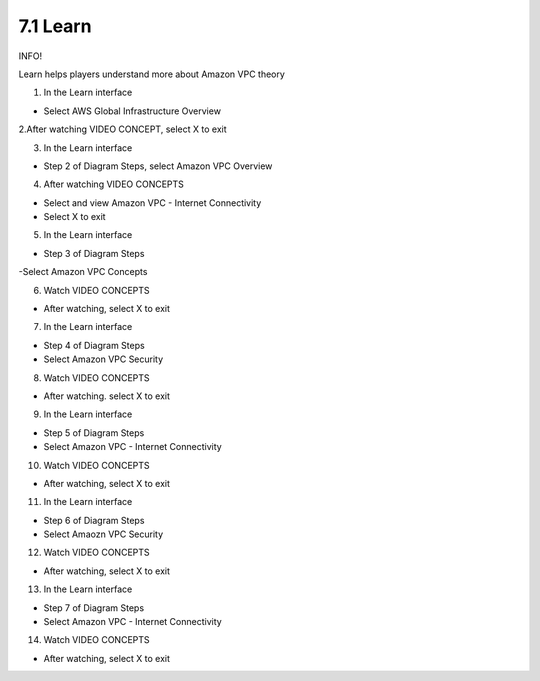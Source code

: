 7.1 Learn
=================================

INFO!

Learn helps players understand more about Amazon VPC theory

1. In the Learn interface

- Select AWS Global Infrastructure Overview

.. image:: pictures/7l1.png
   :align: center
   :width: 700px


2.After watching VIDEO CONCEPT, select X to exit



.. image:: pictures/7l2.png
   :align: center
   :width: 700px


3. In the Learn interface

- Step 2 of Diagram Steps, select Amazon VPC Overview


.. image:: pictures/7l3.png
   :align: center
   :width: 700px

4. After watching VIDEO CONCEPTS

- Select and view Amazon VPC - Internet Connectivity

- Select X to exit


.. image:: pictures/7l4.png
   :align: center
   :width: 700px



5. In the Learn interface

- Step 3 of Diagram Steps

-Select Amazon VPC Concepts

.. image:: pictures/7l5.png
   :align: center
   :width: 700px


6. Watch VIDEO CONCEPTS

- After watching, select X to exit

.. image:: pictures/7l6.png
   :align: center
   :width: 700px


7. In the Learn interface

- Step 4 of Diagram Steps

- Select Amazon VPC Security


.. image:: pictures/7l7.png
   :align: center
   :width: 700px


8. Watch VIDEO CONCEPTS

- After watching. select X to exit


.. image:: pictures/7l8.png
   :align: center
   :width: 700px

9. In the Learn interface

- Step 5 of Diagram Steps

- Select Amazon VPC - Internet Connectivity

.. image:: pictures/7l9.png
   :align: center
   :width: 700px


10. Watch VIDEO CONCEPTS

- After watching, select X to exit

.. image:: pictures/7l10.png
   :align: center
   :width: 700px


11. In the Learn interface

- Step 6 of Diagram Steps

- Select Amaozn VPC Security


.. image:: pictures/7l11.png
   :align: center
   :width: 700px



12. Watch VIDEO CONCEPTS

- After watching, select X to exit


.. image:: pictures/7l12.png
   :align: center
   :width: 700px


13. In the Learn interface

- Step 7 of Diagram Steps

- Select Amazon VPC - Internet Connectivity


.. image:: pictures/7l13.png
   :align: center
   :width: 700px



14. Watch VIDEO CONCEPTS

- After watching, select X to exit


.. image:: pictures/7l14.png
   :align: center
   :width: 700px
